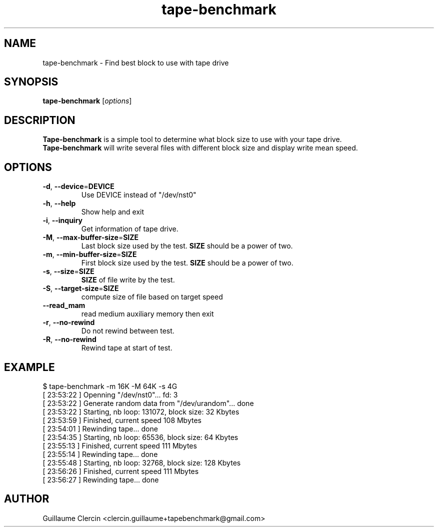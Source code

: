 .TH tape-benchmark 1 "October 15th, 2014" "" "Tape Benchmark"

.SH NAME
tape-benchmark \- Find best block to use with tape drive

.SH SYNOPSIS
.B tape-benchmark
.RI [ options ]
.br

.SH DESCRIPTION
\fBTape-benchmark\fP is a simple tool to determine what block size to use with your tape drive.
.br
\fBTape-benchmark\fP will write several files with different block size and display write mean speed.

.SH OPTIONS
.B
.TP
\fB\-d\fP, \fB\-\-device\fP=\fBDEVICE\fP
Use DEVICE instead of "\f(RB/dev/nst0\fP"
.TP
\fB\-h\fP, \fB\-\-help\fP
Show help and exit
.TP
\fB\-i\fP, \fB\-\-inquiry\fP
Get information of tape drive.
.TP
\fB\-M\fP, \fB\-\-max-buffer-size\fP=\fBSIZE\fP
Last block size used by the test. \fBSIZE\fP should be a power of two.
.TP
\fB\-m\fP, \fB\-\-min-buffer-size\fP=\fBSIZE\fP
First block size used by the test. \fBSIZE\fP should be a power of two.
.TP
\fB\-s\fP, \fB\-\-size\fP=\fBSIZE\fP
\fBSIZE\fP of file write by the test.
.TP
\fB\-S\fP, \fB\-\-target-size\fP=\fBSIZE\fP
compute size of file based on target speed
.TP
\fB\-\-read_mam\fP
read medium auxiliary memory then exit
.TP
\fB\-r\fP, \fB\-\-no-rewind\fP
Do not rewind between test.
.TP
\fB\-R\fP, \fB\-\-no-rewind\fP
Rewind tape at start of test.

.SH EXAMPLE
.PP
.ns
$ tape-benchmark -m 16K -M 64K -s 4G
.br
[ 23:53:22 ] Openning "/dev/nst0"... fd: 3
.br
[ 23:53:22 ] Generate random data from "/dev/urandom"... done
.br
[ 23:53:22 ] Starting, nb loop: 131072, block size: 32 Kbytes
.br
[ 23:53:59 ] Finished, current speed 108 Mbytes
.br
[ 23:54:01 ] Rewinding tape... done
.br
[ 23:54:35 ] Starting, nb loop: 65536, block size: 64 Kbytes
.br
[ 23:55:13 ] Finished, current speed 111 Mbytes
.br
[ 23:55:14 ] Rewinding tape... done
.br
[ 23:55:48 ] Starting, nb loop: 32768, block size: 128 Kbytes
.br
[ 23:56:26 ] Finished, current speed 111 Mbytes
.br
[ 23:56:27 ] Rewinding tape... done
.RE
.fi
.PP

.SH AUTHOR
Guillaume Clercin <clercin.guillaume+tapebenchmark@gmail.com>
